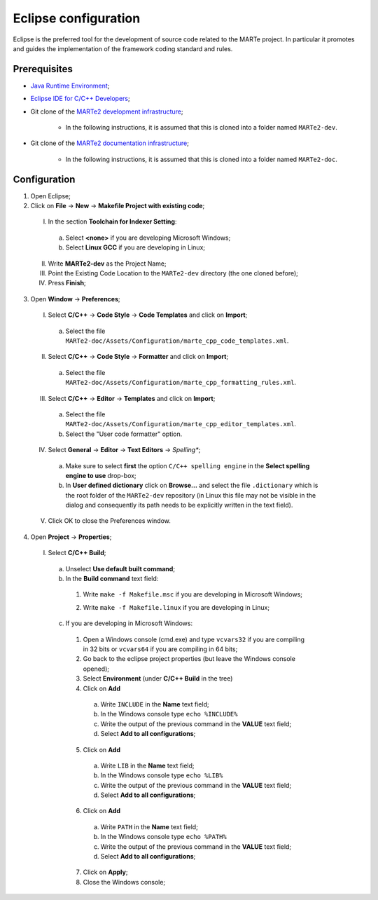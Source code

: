.. date: 23/04/2018
   author: Andre' Neto
   copyright: Copyright 2017 F4E | European Joint Undertaking for ITER and
   the Development of Fusion Energy ('Fusion for Energy').
   Licensed under the EUPL, Version 1.1 or - as soon they will be approved
   by the European Commission - subsequent versions of the EUPL (the "Licence")
   You may not use this work except in compliance with the Licence.
   You may obtain a copy of the Licence at: http://ec.europa.eu/idabc/eupl
   warning: Unless required by applicable law or agreed to in writing, 
   software distributed under the Licence is distributed on an "AS IS"
   basis, WITHOUT WARRANTIES OR CONDITIONS OF ANY KIND, either express
   or implied. See the Licence permissions and limitations under the Licence.

.. |rarrow| unicode:: U+2192

Eclipse configuration
=====================

Eclipse is the preferred tool for the development of source code related to the MARTe project. In particular it promotes and guides the implementation of the framework coding standard and rules.

Prerequisites
-------------

- `Java Runtime Environment <http://www.oracle.com/technetwork/java/javase/downloads/index.html>`_;
- `Eclipse IDE for C/C++ Developers <http://www.eclipse.org/downloads/>`_;
- Git clone of the `MARTe2 development infrastructure <https://vcis-gitlab.f4e.europa.eu/aneto/MARTe2.git>`_;

   - In the following instructions, it is assumed that this is cloned into a folder named ``MARTe2-dev``.
- Git clone of the `MARTe2 documentation infrastructure <https://vcis-gitlab.f4e.europa.eu/aneto/MARTe2-doc.git>`_;
   
    - In the following instructions, it is assumed that this is cloned into a folder named ``MARTe2-doc``.

Configuration
-------------

1. Open Eclipse;
2. Click on **File** |rarrow| **New** |rarrow| **Makefile Project with existing code**;

  I. In the section **Toolchain for Indexer Setting**:

    a. Select **<none>** if you are developing Microsoft Windows;
    b. Select **Linux GCC** if you are developing in Linux;

  II. Write **MARTe2-dev** as the Project Name;
  III. Point the Existing Code Location to the ``MARTe2-dev`` directory (the one cloned before);
  IV. Press **Finish**;

3. Open **Window** |rarrow| **Preferences**;

  I. Select **C/C++** |rarrow| **Code Style** |rarrow| **Code Templates** and click on **Import**;

    a. Select the file ``MARTe2-doc/Assets/Configuration/marte_cpp_code_templates.xml``.

  II. Select **C/C++** |rarrow| **Code Style** |rarrow| **Formatter** and click on **Import**;

    a. Select the file ``MARTe2-doc/Assets/Configuration/marte_cpp_formatting_rules.xml``.

  III. Select **C/C++** |rarrow| **Editor** |rarrow| **Templates** and click on **Import**;

    a. Select the file ``MARTe2-doc/Assets/Configuration/marte_cpp_editor_templates.xml``.
    b. Select the "User code formatter" option.

  IV. Select **General** |rarrow| **Editor** |rarrow| **Text Editors** |rarrow| *Spelling**;

    a. Make sure to select **first** the option ``C/C++ spelling engine`` in the **Select spelling engine to use** drop-box;
    b. In **User defined dictionary** click on **Browse...** and select the file ``.dictionary`` which is the root folder of the ``MARTe2-dev`` repository (in Linux this file may not be visible in the dialog and consequently its path needs to be explicitly written in the text field).

  V. Click OK to close the Preferences window.

4. Open **Project** |rarrow| **Properties**;

  I. Select **C/C++ Build**;

    a. Unselect **Use default built command**;
    b. In the **Build command** text field:
    
      1. Write ``make -f Makefile.msc`` if you are developing in Microsoft Windows;

      .. image:: eclipse-configuration-2.png

      2. Write ``make -f Makefile.linux`` if you are developing in Linux;

    c. If you are developing in Microsoft Windows:

      1. Open a Windows console (cmd.exe) and type ``vcvars32`` if you are compiling in 32 bits or ``vcvars64`` if you are compiling in 64 bits;
      2. Go back to the eclipse project properties (but leave the Windows console opened);
      3. Select **Environment** (under **C/C++ Build** in the tree)
      4. Click on **Add**
        
        a. Write ``INCLUDE`` in the **Name** text field;
        b. In the Windows console type ``echo %INCLUDE%``
        c. Write the output of the previous command in the **VALUE** text field;
        d. Select **Add to all configurations**;

      5. Click on **Add**

        a. Write ``LIB`` in the **Name** text field;
        b. In the Windows console type ``echo %LIB%``
        c. Write the output of the previous command in the **VALUE** text field;
        d. Select **Add to all configurations**;

      6. Click on **Add**

        a. Write ``PATH`` in the **Name** text field;
        b. In the Windows console type ``echo %PATH%``
        c. Write the output of the previous command in the **VALUE** text field;
        d. Select **Add to all configurations**;

      7. Click on **Apply**;
      8. Close the Windows console;


